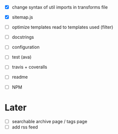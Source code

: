 - [X] change syntax of util imports in transforms file
- [X] sitemap.js
- [ ] optimize templates read to templates used (filter)
- [ ] docstrings
- [ ] configuration

- [ ] test (ava)
- [ ] travis + coveralls

- [ ] readme
- [ ] NPM

* Later
- [ ] searchable archive page / tags page
- [ ] add rss feed
